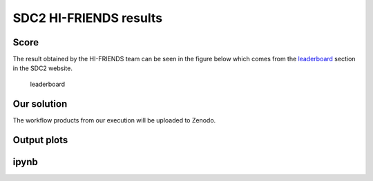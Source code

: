 SDC2 HI-FRIENDS results
=======================

Score
-----

The result obtained by the HI-FRIENDS team can be seen in the figure
below which comes from the
`leaderboard <https://sdc2.astronomers.skatelescope.org/sdc2-challenge/leaderboard>`__
section in the SDC2 website.

.. figure:: figures/leaderboard.png
   :alt: leaderboard

   leaderboard

Our solution
------------

The workflow products from our execution will be uploaded to Zenodo.

Output plots
------------

ipynb
-----
